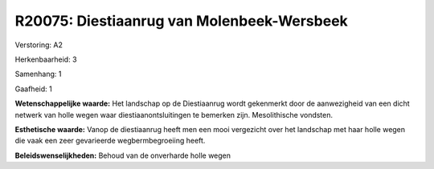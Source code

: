 R20075: Diestiaanrug van Molenbeek-Wersbeek
===========================================

Verstoring:
A2

Herkenbaarheid: 3

Samenhang: 1

Gaafheid: 1

**Wetenschappelijke waarde:**
Het landschap op de Diestiaanrug wordt gekenmerkt door de
aanwezigheid van een dicht netwerk van holle wegen waar
diestiaanontsluitingen te bemerken zijn. Mesolithische vondsten.

**Esthetische waarde:**
Vanop de diestiaanrug heeft men een mooi vergezicht over het
landschap met haar holle wegen die vaak een zeer gevarieerde
wegbermbegroeiing heeft.



**Beleidswenselijkheden:**
Behoud van de onverharde holle wegen

